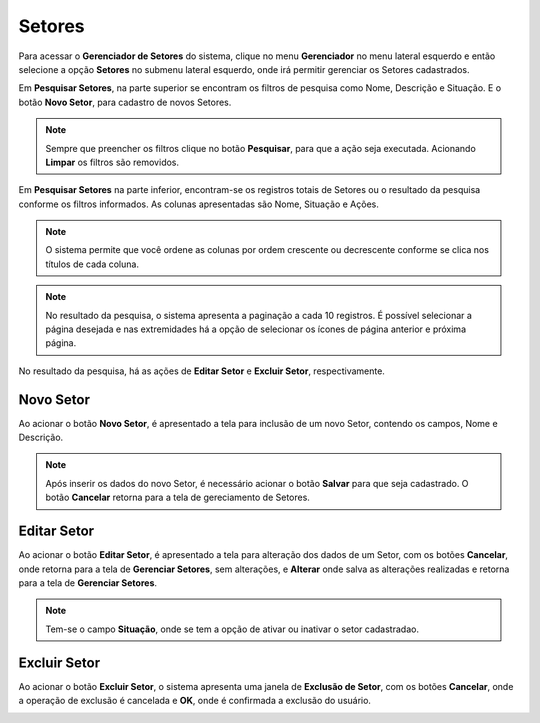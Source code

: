 Setores
=============================

.. meta::
   :description: Apresentação do Gerenciador - Setores.
    
Para acessar o **Gerenciador de Setores** do sistema, clique no menu **Gerenciador** no menu lateral esquerdo e então selecione a opção **Setores** no submenu lateral esquerdo, onde irá permitir gerenciar os Setores cadastrados.

.. image:: ../images/SAIP_Interno_Gerenciador_Setores.png
     :alt: SAIP Interno Gereciador Setores

Em **Pesquisar Setores**, na parte superior se encontram os filtros de pesquisa como Nome, Descrição e Situação. E o botão **Novo Setor**, para cadastro de novos Setores.

.. image:: ../images/SAIP_Interno_Gerenciador_Usuarios_Pesquisar_Setores.png
     :alt: SAIP Interno Gerenciador Pesquisar Setores

.. note::
 Sempre que preencher os filtros clique no botão **Pesquisar**, para que a ação seja executada. Acionando **Limpar** os filtros são removidos.

.. image:: ../images/SAIP_Interno_Gerenciador_Usuarios_Pesquisar_Setores_Pesquisar_Limpar.png
     :alt: SAIP Interno Gerenciador Setores Pesquisar

Em **Pesquisar Setores** na parte inferior, encontram-se os registros totais de Setores ou o resultado da pesquisa conforme os filtros informados. As colunas apresentadas são Nome, Situação e Ações.
                      
.. image:: ../images/SAIP_Interno_Gerenciador_Setores_Pesquisar_Setores_Pesquisar_Resultado.png
          :alt: SAIP Interno Gerenciador Usuários Resultado

.. note::
     O sistema permite que você ordene as colunas por ordem crescente ou decrescente conforme se clica nos títulos de cada coluna.
                    
.. image:: ../images/SAIP_Interno_Gerenciador_Setores_Pesquisar_Setores_Pesquisar_Ordenar.png
          :alt: SAIP Interno Gerenciador Setores Ordenar

.. note::
     No resultado da pesquisa, o sistema apresenta a paginação a cada 10 registros. É possível selecionar a página desejada e nas extremidades há a opção de selecionar os ícones de página anterior e próxima página.
                    
.. image:: ../images/SAIP_Interno_Gerenciador_Setores_Paginacao.png
     :alt: SAIP Interno Gerenciador Setores Paginação

No resultado da pesquisa, há as ações de **Editar Setor** e **Excluir Setor**, respectivamente.

.. image:: ../images/SAIP_Interno_Gerenciador_Setores_Acoes.png
     :alt: SAIP Interno Gerenciador Setores Ações

Novo Setor
-------------

Ao acionar o botão **Novo Setor**, é apresentado a tela para inclusão de um novo Setor, contendo os campos, Nome e Descrição.

.. image:: ../images/SAIP_Interno_Gerenciador_Setores_Cadastrar_Setor.png 
     :alt: SAIP Interno Gerenciador Setores Cadastrar Setor

.. note:: 
     Após inserir os dados do novo Setor, é necessário acionar o botão **Salvar** para que seja cadastrado. O botão **Cancelar** retorna para a tela de gereciamento de Setores.

Editar Setor
--------------

Ao acionar o botão **Editar Setor**, é apresentado a tela para alteração dos dados de um Setor, com os botões **Cancelar**, onde retorna para a tela de **Gerenciar Setores**, sem alterações, e **Alterar** onde salva as alterações realizadas e retorna para a tela de **Gerenciar Setores**.

.. note::
   Tem-se o campo **Situação**, onde se tem a opção de ativar ou inativar o setor cadastradao. 

.. image:: ../images/SAIP_Interno_Gerenciador_SetoresAcoes_Editar_Setor.png 
     :alt: SAIP Interno Gerenciador Editar Setor

Excluir Setor
-------------- 

Ao acionar o botão **Excluir Setor**, o sistema apresenta uma janela de **Exclusão de Setor**, com os botões **Cancelar**, onde a operação de exclusão é cancelada e **OK**, onde é confirmada a exclusão do usuário.


.. image:: ../images/SAIP_Interno_Gerenciador_Setores_Acoes_Excluir_Setor.png
     :alt: SAIP Interno Gerenciador Excluir usuário



